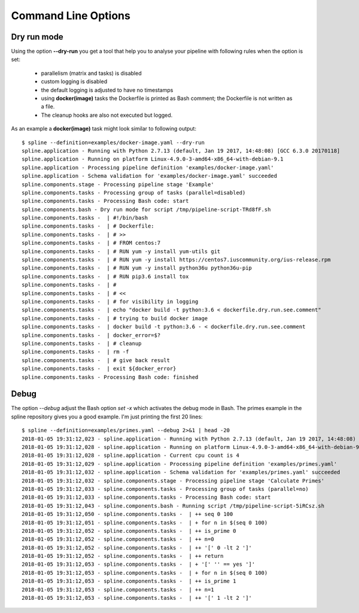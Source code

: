 Command Line Options
====================

Dry run mode
------------
Using the option **--dry-run** you get a tool that help
you to analyse your pipeline with following rules when
the option is set:

 - parallelism (matrix and tasks) is disabled
 - custom logging is disabled
 - the default logging is adjusted to have no timestamps
 - using **docker(image)** tasks the Dockerfile is printed as
   Bash comment; the Dockerfile is not written as a file.
 - The cleanup hooks are also not executed but logged.

As an example a **docker(image)** task might look similar to
following output:

::

    $ spline --definition=examples/docker-image.yaml --dry-run
    spline.application - Running with Python 2.7.13 (default, Jan 19 2017, 14:48:08) [GCC 6.3.0 20170118]
    spline.application - Running on platform Linux-4.9.0-3-amd64-x86_64-with-debian-9.1
    spline.application - Processing pipeline definition 'examples/docker-image.yaml'
    spline.application - Schema validation for 'examples/docker-image.yaml' succeeded
    spline.components.stage - Processing pipeline stage 'Example'
    spline.components.tasks - Processing group of tasks (parallel=disabled)
    spline.components.tasks - Processing Bash code: start
    spline.components.bash - Dry run mode for script /tmp/pipeline-script-TRd8fF.sh
    spline.components.tasks -  | #!/bin/bash
    spline.components.tasks -  | # Dockerfile:
    spline.components.tasks -  | # >>
    spline.components.tasks -  | # FROM centos:7
    spline.components.tasks -  | # RUN yum -y install yum-utils git
    spline.components.tasks -  | # RUN yum -y install https://centos7.iuscommunity.org/ius-release.rpm
    spline.components.tasks -  | # RUN yum -y install python36u python36u-pip
    spline.components.tasks -  | # RUN pip3.6 install tox
    spline.components.tasks -  | #
    spline.components.tasks -  | # <<
    spline.components.tasks -  | # for visibility in logging
    spline.components.tasks -  | echo "docker build -t python:3.6 < dockerfile.dry.run.see.comment"
    spline.components.tasks -  | # trying to build docker image
    spline.components.tasks -  | docker build -t python:3.6 - < dockerfile.dry.run.see.comment
    spline.components.tasks -  | docker_error=$?
    spline.components.tasks -  | # cleanup
    spline.components.tasks -  | rm -f
    spline.components.tasks -  | # give back result
    spline.components.tasks -  | exit ${docker_error}
    spline.components.tasks - Processing Bash code: finished

Debug
-----
The option `--debug` adjust the Bash option `set -x` which activates the debug
mode in Bash. The primes example in the spline repository gives you a good example.
I'm just printing the first 20 lines:

::

    $ spline --definition=examples/primes.yaml --debug 2>&1 | head -20
    2018-01-05 19:31:12,023 - spline.application - Running with Python 2.7.13 (default, Jan 19 2017, 14:48:08) [GCC 6.3.0 20170118]
    2018-01-05 19:31:12,028 - spline.application - Running on platform Linux-4.9.0-3-amd64-x86_64-with-debian-9.1
    2018-01-05 19:31:12,028 - spline.application - Current cpu count is 4
    2018-01-05 19:31:12,029 - spline.application - Processing pipeline definition 'examples/primes.yaml'
    2018-01-05 19:31:12,032 - spline.application - Schema validation for 'examples/primes.yaml' succeeded
    2018-01-05 19:31:12,032 - spline.components.stage - Processing pipeline stage 'Calculate Primes'
    2018-01-05 19:31:12,033 - spline.components.tasks - Processing group of tasks (parallel=no)
    2018-01-05 19:31:12,033 - spline.components.tasks - Processing Bash code: start
    2018-01-05 19:31:12,043 - spline.components.bash - Running script /tmp/pipeline-script-5iRCsz.sh
    2018-01-05 19:31:12,050 - spline.components.tasks -  | ++ seq 0 100
    2018-01-05 19:31:12,051 - spline.components.tasks -  | + for n in $(seq 0 100)
    2018-01-05 19:31:12,052 - spline.components.tasks -  | ++ is_prime 0
    2018-01-05 19:31:12,052 - spline.components.tasks -  | ++ n=0
    2018-01-05 19:31:12,052 - spline.components.tasks -  | ++ '[' 0 -lt 2 ']'
    2018-01-05 19:31:12,052 - spline.components.tasks -  | ++ return
    2018-01-05 19:31:12,053 - spline.components.tasks -  | + '[' '' == yes ']'
    2018-01-05 19:31:12,053 - spline.components.tasks -  | + for n in $(seq 0 100)
    2018-01-05 19:31:12,053 - spline.components.tasks -  | ++ is_prime 1
    2018-01-05 19:31:12,053 - spline.components.tasks -  | ++ n=1
    2018-01-05 19:31:12,053 - spline.components.tasks -  | ++ '[' 1 -lt 2 ']'

